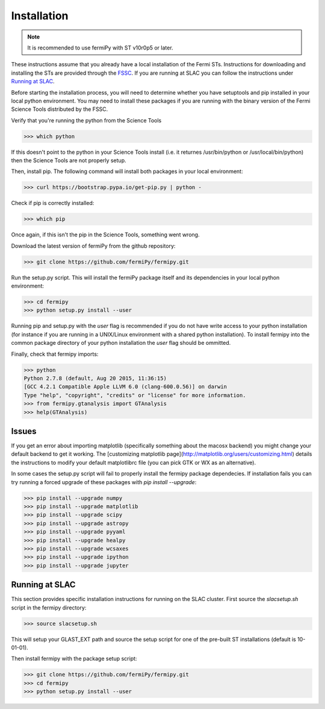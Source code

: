 .. _install:

Installation
============

.. note:: 

   It is recommended to use fermiPy with ST v10r0p5 or later.

These instructions assume that you already have a local installation
of the Fermi STs.  Instructions for downloading and installing the STs
are provided through the `FSSC
<http://fermi.gsfc.nasa.gov/ssc/data/analysis/software/>`_.  If you
are running at SLAC you can follow the instructions under `Running at
SLAC`_.

Before starting the installation process, you will need to determine
whether you have setuptools and pip installed in your local python
environment.  You may need to install these packages if you are
running with the binary version of the Fermi Science Tools distributed
by the FSSC.  

Verify that you're running the python from the Science Tools

.. code-block:: bash

   >>> which python

If this doesn't point to the python in your Science Tools install
(i.e. it returnes /usr/bin/python or /usr/local/bin/python) then the
Science Tools are not properly setup.

Then, install pip. The following command will install both packages in
your local environment:

.. code-block:: bash

   >>> curl https://bootstrap.pypa.io/get-pip.py | python -

Check if pip is correctly installed:

.. code-block:: bash

   >>> which pip

Once again, if this isn't the pip in the Science Tools, something went
wrong.


Download the latest version of fermiPy from the github repository:

.. code-block:: bash

   >>> git clone https://github.com/fermiPy/fermipy.git

Run the setup.py script.  This will install the fermiPy package itself
and its dependencies in your local python environment:

.. code-block:: bash

   >>> cd fermipy
   >>> python setup.py install --user

Running pip and setup.py with the *user* flag is recommended if you do not
have write access to your python installation (for instance if you are
running in a UNIX/Linux environment with a shared python
installation).  To install fermipy into the common package directory
of your python installation the *user* flag should be ommitted.

Finally, check that fermipy imports:

.. code-block:: bash

   >>> python
   Python 2.7.8 (default, Aug 20 2015, 11:36:15)
   [GCC 4.2.1 Compatible Apple LLVM 6.0 (clang-600.0.56)] on darwin
   Type "help", "copyright", "credits" or "license" for more information. 
   >>> from fermipy.gtanalysis import GTAnalysis
   >>> help(GTAnalysis)

Issues
------

If you get an error about importing matplotlib (specifically something
about the macosx backend) you might change your default backend to get
it working.  The [customizing matplotlib
page](http://matplotlib.org/users/customizing.html) details the
instructions to modify your default matplotlibrc file (you can pick
GTK or WX as an alternative).

In some cases the setup.py script will fail to properly install the
fermipy package dependecies.  If installation fails you can try
running a forced upgrade of these packages with `pip install --upgrade`:

.. code-block:: bash

   >>> pip install --upgrade numpy
   >>> pip install --upgrade matplotlib	
   >>> pip install --upgrade scipy
   >>> pip install --upgrade astropy	
   >>> pip install --upgrade pyyaml
   >>> pip install --upgrade healpy
   >>> pip install --upgrade wcsaxes
   >>> pip install --upgrade ipython
   >>> pip install --upgrade jupyter

Running at SLAC
---------------

This section provides specific installation instructions for running
on the SLAC cluster.  First source the `slacsetup.sh` script in the
fermipy directory:

.. code-block:: bash

   >>> source slacsetup.sh

This will setup your GLAST_EXT path and source the setup script for
one of the pre-built ST installations (default is 10-01-01).  

Then install fermipy with the package setup script:

.. code-block:: bash

   >>> git clone https://github.com/fermiPy/fermipy.git
   >>> cd fermipy
   >>> python setup.py install --user
